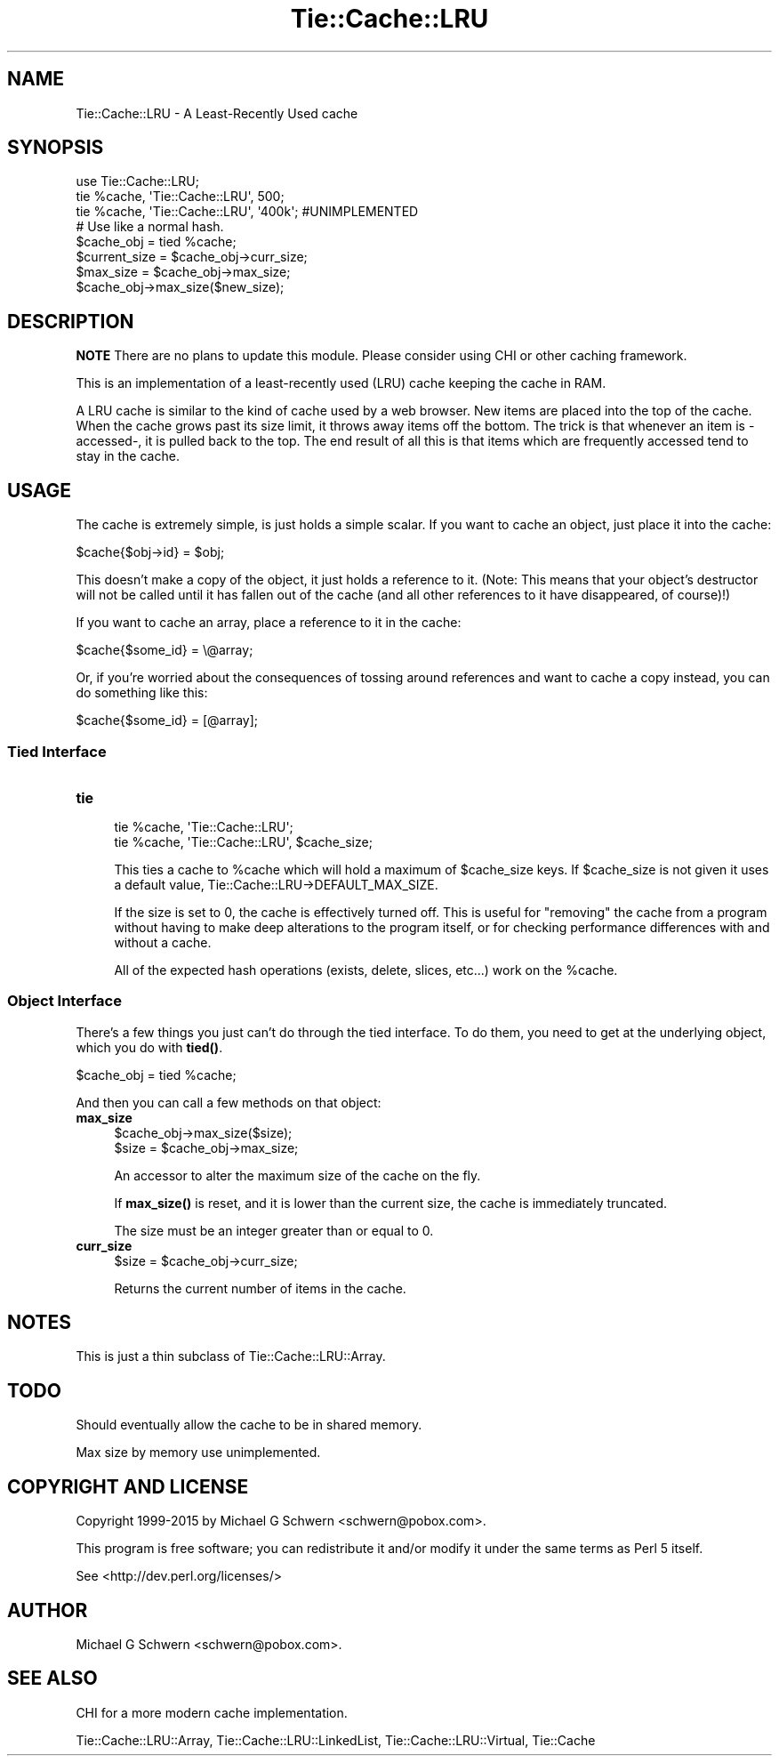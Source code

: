 .\" -*- mode: troff; coding: utf-8 -*-
.\" Automatically generated by Pod::Man 5.01 (Pod::Simple 3.43)
.\"
.\" Standard preamble:
.\" ========================================================================
.de Sp \" Vertical space (when we can't use .PP)
.if t .sp .5v
.if n .sp
..
.de Vb \" Begin verbatim text
.ft CW
.nf
.ne \\$1
..
.de Ve \" End verbatim text
.ft R
.fi
..
.\" \*(C` and \*(C' are quotes in nroff, nothing in troff, for use with C<>.
.ie n \{\
.    ds C` ""
.    ds C' ""
'br\}
.el\{\
.    ds C`
.    ds C'
'br\}
.\"
.\" Escape single quotes in literal strings from groff's Unicode transform.
.ie \n(.g .ds Aq \(aq
.el       .ds Aq '
.\"
.\" If the F register is >0, we'll generate index entries on stderr for
.\" titles (.TH), headers (.SH), subsections (.SS), items (.Ip), and index
.\" entries marked with X<> in POD.  Of course, you'll have to process the
.\" output yourself in some meaningful fashion.
.\"
.\" Avoid warning from groff about undefined register 'F'.
.de IX
..
.nr rF 0
.if \n(.g .if rF .nr rF 1
.if (\n(rF:(\n(.g==0)) \{\
.    if \nF \{\
.        de IX
.        tm Index:\\$1\t\\n%\t"\\$2"
..
.        if !\nF==2 \{\
.            nr % 0
.            nr F 2
.        \}
.    \}
.\}
.rr rF
.\" ========================================================================
.\"
.IX Title "Tie::Cache::LRU 3"
.TH Tie::Cache::LRU 3 2015-03-01 "perl v5.38.2" "User Contributed Perl Documentation"
.\" For nroff, turn off justification.  Always turn off hyphenation; it makes
.\" way too many mistakes in technical documents.
.if n .ad l
.nh
.SH NAME
Tie::Cache::LRU \- A Least\-Recently Used cache
.SH SYNOPSIS
.IX Header "SYNOPSIS"
.Vb 1
\&    use Tie::Cache::LRU;
\&
\&    tie %cache, \*(AqTie::Cache::LRU\*(Aq, 500;
\&    tie %cache, \*(AqTie::Cache::LRU\*(Aq, \*(Aq400k\*(Aq; #UNIMPLEMENTED
\&
\&    # Use like a normal hash.
\&
\&    $cache_obj = tied %cache;
\&    $current_size = $cache_obj\->curr_size;
\&
\&    $max_size = $cache_obj\->max_size;
\&    $cache_obj\->max_size($new_size);
.Ve
.SH DESCRIPTION
.IX Header "DESCRIPTION"
\&\fBNOTE\fR There are no plans to update this module.  Please consider
using CHI or other caching framework.
.PP
This is an implementation of a least-recently used (LRU) cache keeping
the cache in RAM.
.PP
A LRU cache is similar to the kind of cache used by a web browser.
New items are placed into the top of the cache.  When the cache grows
past its size limit, it throws away items off the bottom.  The trick
is that whenever an item is \-accessed\-, it is pulled back to the top.
The end result of all this is that items which are frequently accessed
tend to stay in the cache.
.SH USAGE
.IX Header "USAGE"
The cache is extremely simple, is just holds a simple scalar.  If you
want to cache an object, just place it into the cache:
.PP
.Vb 1
\&    $cache{$obj\->id} = $obj;
.Ve
.PP
This doesn't make a copy of the object, it just holds a reference to
it.  (Note: This means that your object's destructor will not be
called until it has fallen out of the cache (and all other references
to it have disappeared, of course)!)
.PP
If you want to cache an array, place a reference to it in the cache:
.PP
.Vb 1
\&    $cache{$some_id} = \e@array;
.Ve
.PP
Or, if you're worried about the consequences of tossing around
references and want to cache a copy instead, you can do something like
this:
.PP
.Vb 1
\&    $cache{$some_id} = [@array];
.Ve
.SS "Tied Interface"
.IX Subsection "Tied Interface"
.IP \fBtie\fR 4
.IX Item "tie"
.Vb 2
\&    tie %cache, \*(AqTie::Cache::LRU\*(Aq;
\&    tie %cache, \*(AqTie::Cache::LRU\*(Aq, $cache_size;
.Ve
.Sp
This ties a cache to \f(CW%cache\fR which will hold a maximum of \f(CW$cache_size\fR
keys.  If \f(CW$cache_size\fR is not given it uses a default value,
Tie::Cache::LRU\->DEFAULT_MAX_SIZE.
.Sp
If the size is set to 0, the cache is effectively turned off.  This is
useful for "removing" the cache from a program without having to make
deep alterations to the program itself, or for checking performance
differences with and without a cache.
.Sp
All of the expected hash operations (exists, delete, slices, etc...) 
work on the \f(CW%cache\fR.
.SS "Object Interface"
.IX Subsection "Object Interface"
There's a few things you just can't do through the tied interface.  To
do them, you need to get at the underlying object, which you do with
\&\fBtied()\fR.
.PP
.Vb 1
\&    $cache_obj = tied %cache;
.Ve
.PP
And then you can call a few methods on that object:
.IP \fBmax_size\fR 4
.IX Item "max_size"
.Vb 2
\&  $cache_obj\->max_size($size);
\&  $size = $cache_obj\->max_size;
.Ve
.Sp
An accessor to alter the maximum size of the cache on the fly.
.Sp
If \fBmax_size()\fR is reset, and it is lower than the current size, the cache
is immediately truncated.
.Sp
The size must be an integer greater than or equal to 0.
.IP \fBcurr_size\fR 4
.IX Item "curr_size"
.Vb 1
\&  $size = $cache_obj\->curr_size;
.Ve
.Sp
Returns the current number of items in the cache.
.SH NOTES
.IX Header "NOTES"
This is just a thin subclass of Tie::Cache::LRU::Array.
.SH TODO
.IX Header "TODO"
Should eventually allow the cache to be in shared memory.
.PP
Max size by memory use unimplemented.
.SH "COPYRIGHT AND LICENSE"
.IX Header "COPYRIGHT AND LICENSE"
Copyright 1999\-2015 by Michael G Schwern <schwern@pobox.com>.
.PP
This program is free software; you can redistribute it and/or
modify it under the same terms as Perl 5 itself.
.PP
See <http://dev.perl.org/licenses/>
.SH AUTHOR
.IX Header "AUTHOR"
Michael G Schwern <schwern@pobox.com>.
.SH "SEE ALSO"
.IX Header "SEE ALSO"
CHI for a more modern cache implementation.
.PP
Tie::Cache::LRU::Array, Tie::Cache::LRU::LinkedList,
Tie::Cache::LRU::Virtual, Tie::Cache
